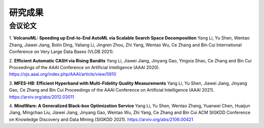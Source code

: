 研究成果
=========================

会议论文
----------------

1. **VolcanoML: Speeding up End-to-End AutoML via Scalable Search Space Decomposition**
Yang Li, Yu Shen, Wentao Zhang, Jiawei Jiang, Bolin Ding, Yaliang Li, Jingren Zhou, Zhi Yang, Wentao Wu, Ce Zhang and Bin Cui
International Conference on Very Large Data Bases (VLDB 2021).

2. **Efficient Automatic CASH via Rising Bandits**
Yang Li, Jiawei Jiang, Jinyang Gao, Yingxia Shao, Ce Zhang and Bin Cui
Proceedings of the AAAI Conference on Artificial Intelligence (AAAI 2020).
https://ojs.aaai.org/index.php/AAAI/article/view/5910

3. **MFES-HB: Efficient Hyperband with Multi-Fidelity Quality Measurements**
Yang Li, Yu Shen, Jiawei Jiang, Jinyang Gao, Ce Zhang and Bin Cui
Proceedings of the AAAI Conference on Artificial Intelligence (AAAI 2021).
https://arxiv.org/abs/2012.03011

4. **MindWare: A Generalized Black-box Optimization Service**
Yang Li, Yu Shen, Wentao Zhang, Yuanwei Chen, Huaijun Jiang, Mingchao Liu, Jiawei Jiang, Jinyang Gao, Wentao Wu, Zhi Yang, Ce Zhang and Bin Cui
ACM SIGKDD Conference on Knowledge Discovery and Data Mining (SIGKDD 2021).
https://arxiv.org/abs/2106.00421
